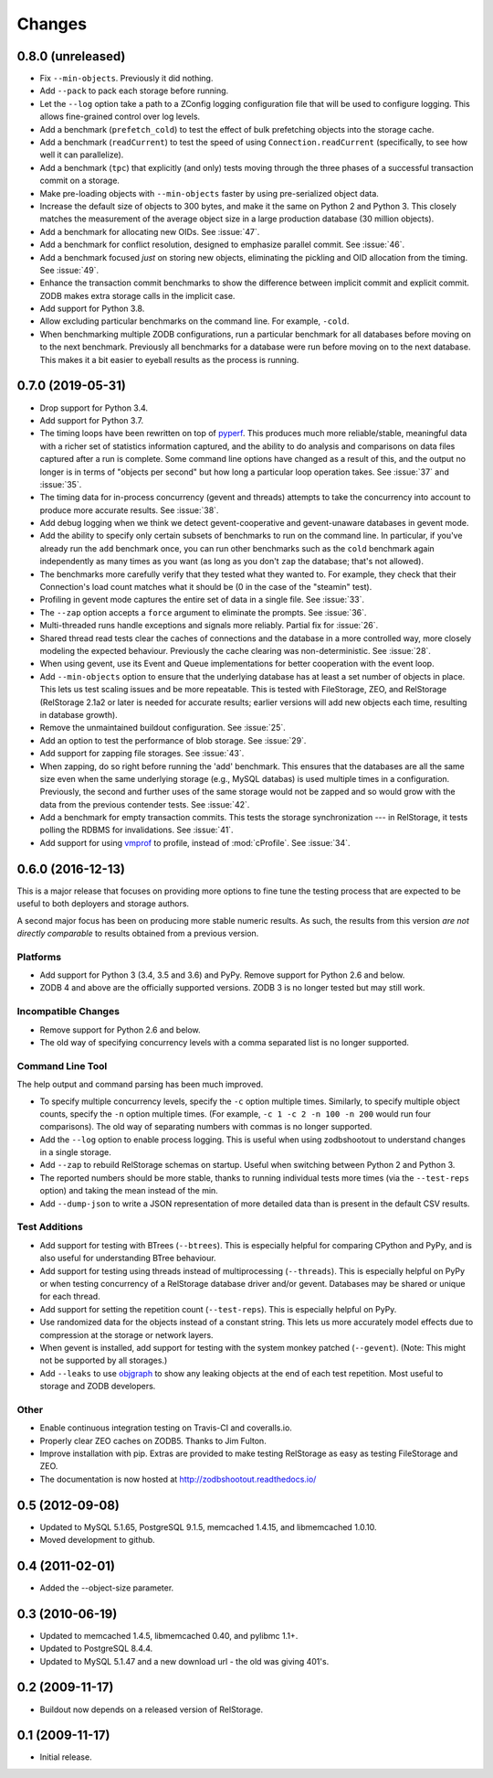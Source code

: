 =========
 Changes
=========

0.8.0 (unreleased)
==================

- Fix ``--min-objects``. Previously it did nothing.

- Add ``--pack`` to pack each storage before running.

- Let the ``--log`` option take a path to a ZConfig logging
  configuration file that will be used to configure logging. This
  allows fine-grained control over log levels.

- Add a benchmark (``prefetch_cold``) to test the effect of bulk
  prefetching objects into the storage cache.

- Add a benchmark (``readCurrent``) to test the speed of using
  ``Connection.readCurrent`` (specifically, to see how well it can
  parallelize).

- Add a benchmark (``tpc``) that explicitly (and only) tests moving
  through the three phases of a successful transaction commit on a storage.

- Make pre-loading objects with ``--min-objects`` faster by using
  pre-serialized object data.

- Increase the default size of objects to 300 bytes, and make it the
  same on Python 2 and Python 3. This closely matches the measurement
  of the average object size in a large production database (30
  million objects).

- Add a benchmark for allocating new OIDs. See :issue:`47`.

- Add a benchmark for conflict resolution, designed to emphasize
  parallel commit. See :issue:`46`.

- Add a benchmark focused *just* on storing new objects, eliminating
  the pickling and OID allocation from the timing. See :issue:`49`.

- Enhance the transaction commit benchmarks to show the difference
  between implicit commit and explicit commit. ZODB makes extra
  storage calls in the implicit case.

- Add support for Python 3.8.

- Allow excluding particular benchmarks on the command line. For
  example, ``-cold``.

- When benchmarking multiple ZODB configurations, run a particular
  benchmark for all databases before moving on to the next benchmark. Previously
  all benchmarks for a database were run before moving on to the next
  database. This makes it a bit easier to eyeball results as the
  process is running.

0.7.0 (2019-05-31)
==================

- Drop support for Python 3.4.
- Add support for Python 3.7.
- The timing loops have been rewritten on top of `pyperf
  <https://pyperf.readthedocs.io/en/latest/index.html>`_. This
  produces much more reliable/stable, meaningful data with a richer set of
  statistics information captured, and the ability to do analysis and
  comparisons on data files captured after a run is complete. Some
  command line options have changed as a result of this, and the
  output no longer is in terms of "objects per second" but how long a
  particular loop operation takes. See :issue:`37` and :issue:`35`.
- The timing data for in-process concurrency (gevent and threads)
  attempts to take the concurrency into account to produce more
  accurate results. See :issue:`38`.
- Add debug logging when we think we detect gevent-cooperative and
  gevent-unaware databases in gevent mode.
- Add the ability to specify only certain subsets of benchmarks to run
  on the command line. In particular, if you've already run the
  ``add`` benchmark once, you can run other benchmarks such as the
  ``cold`` benchmark again independently as many times as you want (as
  long as you don't ``zap`` the database; that's not allowed).
- The benchmarks more carefully verify that they tested what they
  wanted to. For example, they check that their Connection's load count
  matches what it should be (0 in the case of the "steamin" test).
- Profiling in gevent mode captures the entire set of data in a single
  file. See :issue:`33`.
- The ``--zap`` option accepts a ``force`` argument to eliminate the
  prompts. See :issue:`36`.
- Multi-threaded runs handle exceptions and signals more reliably.
  Partial fix for :issue:`26`.
- Shared thread read tests clear the caches of connections and the
  database in a more controlled way, more closely modeling the
  expected behaviour. Previously the cache clearing was
  non-deterministic. See :issue:`28`.
- When using gevent, use its Event and Queue implementations for
  better cooperation with the event loop.
- Add ``--min-objects`` option to ensure that the underlying database
  has at least a set number of objects in place. This lets us test
  scaling issues and be more repeatable. This is tested with
  FileStorage, ZEO, and RelStorage (RelStorage 2.1a2 or later is
  needed for accurate results; earlier versions will add new objects
  each time, resulting in database growth).
- Remove the unmaintained buildout configuration. See :issue:`25`.
- Add an option to test the performance of blob storage. See
  :issue:`29`.
- Add support for zapping file storages. See :issue:`43`.
- When zapping, do so right before running the 'add' benchmark. This
  ensures that the databases are all the same size even when the same
  underlying storage (e.g., MySQL databas) is used multiple times in a
  configuration. Previously, the second and further uses of the same
  storage would not be zapped and so would grow with the data from the
  previous contender tests. See :issue:`42`.
- Add a benchmark for empty transaction commits. This tests the
  storage synchronization --- in RelStorage, it tests polling the
  RDBMS for invalidations. See :issue:`41`.
- Add support for using `vmprof <https://vmprof.readthedocs.io>`_ to
  profile, instead of :mod:`cProfile`. See :issue:`34`.

0.6.0 (2016-12-13)
==================

This is a major release that focuses on providing more options to fine
tune the testing process that are expected to be useful to both
deployers and storage authors.

A second major focus has been on producing more stable numeric
results. As such, the results from this version *are not directly
comparable* to results obtained from a previous version.

Platforms
---------

- Add support for Python 3 (3.4, 3.5 and 3.6) and PyPy. Remove support
  for Python 2.6 and below.
- ZODB 4 and above are the officially supported versions. ZODB 3 is no
  longer tested but may still work.

Incompatible Changes
--------------------

- Remove support for Python 2.6 and below.
- The old way of specifying concurrency levels with a comma separated
  list is no longer supported.

Command Line Tool
-----------------

The help output and command parsing has been much improved.

- To specify multiple concurrency levels, specify the ``-c`` option
  multiple times. Similarly, to specify multiple object counts,
  specify the ``-n`` option multiple times. (For example, ``-c 1 -c 2 -n 100
  -n 200`` would run four comparisons). The old way of separating numbers with
  commas is no longer supported.
- Add the ``--log`` option to enable process logging. This is useful
  when using zodbshootout to understand changes in a single storage.
- Add ``--zap`` to rebuild RelStorage schemas on startup. Useful when
  switching between Python 2 and Python 3.
- The reported numbers should be more stable, thanks to running
  individual tests more times (via the ``--test-reps`` option) and
  taking the mean instead of the min.
- Add ``--dump-json`` to write a JSON representation of more detailed
  data than is present in the default CSV results.


Test Additions
--------------

- Add support for testing with BTrees (``--btrees``). This is
  especially helpful for comparing CPython and PyPy, and is also
  useful for understanding BTree behaviour.
- Add support for testing using threads instead of multiprocessing
  (``--threads``). This is especially helpful on PyPy or when testing
  concurrency of a RelStorage database driver and/or gevent. Databases
  may be shared or unique for each thread.
- Add support for setting the repetition count (``--test-reps``). This
  is especially helpful on PyPy.
- Use randomized data for the objects instead of a constant string.
  This lets us more accurately model effects due to compression at the
  storage or network layers.
- When gevent is installed, add support for testing with the system
  monkey patched (``--gevent``). (Note: This might not be supported by all storages.)
- Add ``--leaks`` to use `objgraph <http://mg.pov.lt/objgraph/>`_ to
  show any leaking objects at the end of each test repetition. Most
  useful to storage and ZODB developers.

Other
-----

- Enable continuous integration testing on Travis-CI and coveralls.io.
- Properly clear ZEO caches on ZODB5. Thanks to Jim Fulton.
- Improve installation with pip. Extras are provided to make testing
  RelStorage as easy as testing FileStorage and ZEO.
- The documentation is now hosted at http://zodbshootout.readthedocs.io/

0.5 (2012-09-08)
================

- Updated to MySQL 5.1.65, PostgreSQL 9.1.5, memcached 1.4.15,
  and libmemcached 1.0.10.

- Moved development to github.

0.4 (2011-02-01)
================

- Added the --object-size parameter.

0.3 (2010-06-19)
================

- Updated to memcached 1.4.5, libmemcached 0.40, and pylibmc 1.1+.

- Updated to PostgreSQL 8.4.4.

- Updated to MySQL 5.1.47 and a new download url - the old was giving 401's.

0.2 (2009-11-17)
================

- Buildout now depends on a released version of RelStorage.

0.1 (2009-11-17)
================

- Initial release.
